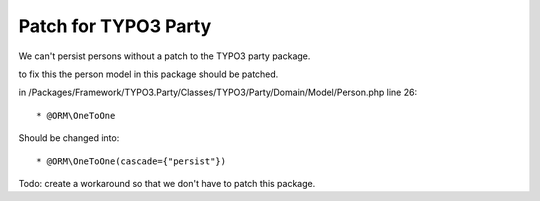 =====================
Patch for TYPO3 Party
=====================


We can't persist persons without a patch to the TYPO3 party package.

to fix this the person model in this package should be patched.

in /Packages/Framework/TYPO3.Party/Classes/TYPO3/Party/Domain/Model/Person.php
line 26::

	 * @ORM\OneToOne

Should be changed into::

	* @ORM\OneToOne(cascade={"persist"})


Todo: create a workaround so that we don't have to patch this package.